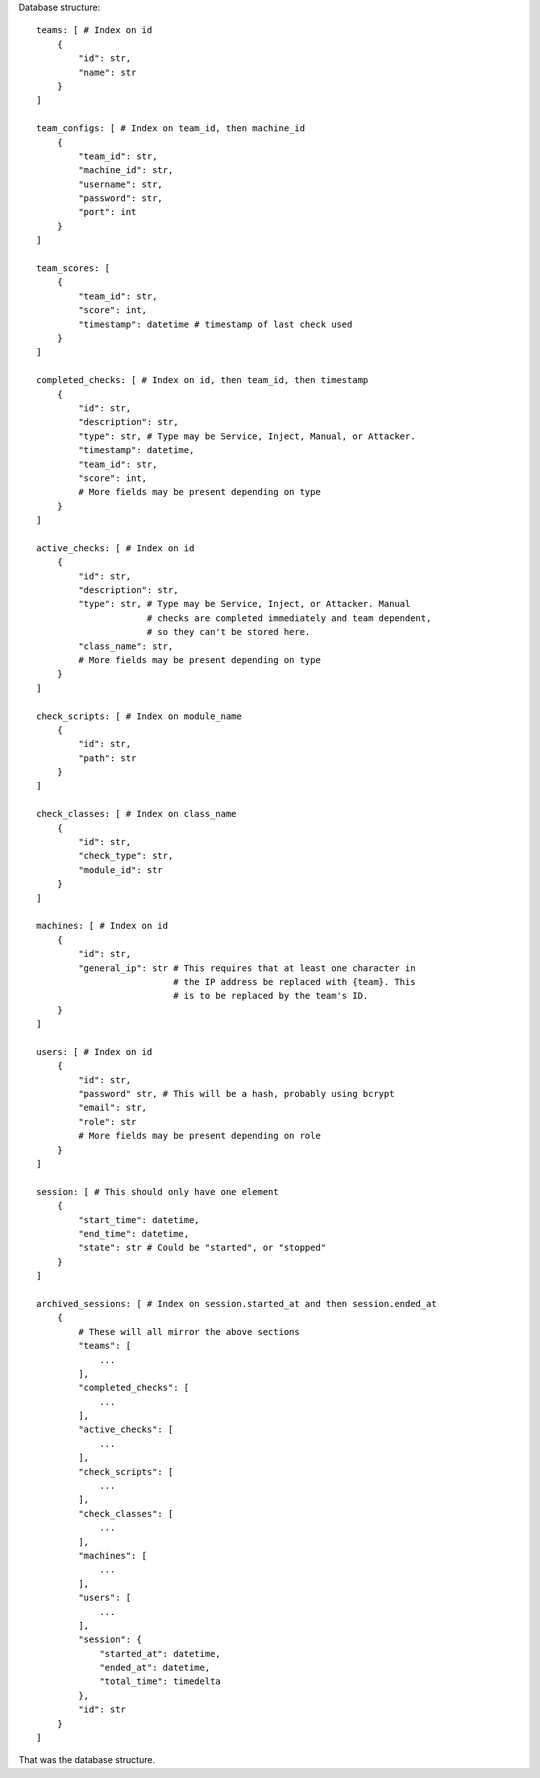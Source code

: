Database structure::

    teams: [ # Index on id
        {
            "id": str,
            "name": str
        }
    ]

    team_configs: [ # Index on team_id, then machine_id
        {
            "team_id": str,
            "machine_id": str,
            "username": str,
            "password": str,
            "port": int
        }
    ]

    team_scores: [
        {
            "team_id": str,
            "score": int,
            "timestamp": datetime # timestamp of last check used
        }
    ]

    completed_checks: [ # Index on id, then team_id, then timestamp
        {
            "id": str,
            "description": str,
            "type": str, # Type may be Service, Inject, Manual, or Attacker.
            "timestamp": datetime,
            "team_id": str,
            "score": int,
            # More fields may be present depending on type
        }
    ]

    active_checks: [ # Index on id
        {
            "id": str,
            "description": str,
            "type": str, # Type may be Service, Inject, or Attacker. Manual
                         # checks are completed immediately and team dependent,
                         # so they can't be stored here.
            "class_name": str,
            # More fields may be present depending on type
        }
    ]

    check_scripts: [ # Index on module_name
        {
            "id": str,
            "path": str
        }
    ]

    check_classes: [ # Index on class_name
        {
            "id": str,
            "check_type": str,
            "module_id": str
        }
    ]

    machines: [ # Index on id
        {
            "id": str,
            "general_ip": str # This requires that at least one character in
                              # the IP address be replaced with {team}. This
                              # is to be replaced by the team's ID.
        }
    ]

    users: [ # Index on id
        {
            "id": str,
            "password" str, # This will be a hash, probably using bcrypt
            "email": str,
            "role": str
            # More fields may be present depending on role
        }
    ]

    session: [ # This should only have one element
        {
            "start_time": datetime,
            "end_time": datetime,
            "state": str # Could be "started", or "stopped"
        }
    ]

    archived_sessions: [ # Index on session.started_at and then session.ended_at
        {
            # These will all mirror the above sections
            "teams": [
                ...
            ],
            "completed_checks": [
                ...
            ],
            "active_checks": [
                ...
            ],
            "check_scripts": [
                ...
            ],
            "check_classes": [
                ...
            ],
            "machines": [
                ...
            ],
            "users": [
                ...
            ],
            "session": {
                "started_at": datetime,
                "ended_at": datetime,
                "total_time": timedelta
            },
            "id": str
        }
    ]

That was the database structure.